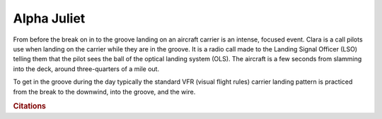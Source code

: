 
.. |the_pattern| image:: images/carrier_landing_pattern.jpg
   :height: 635px
   :width: 500px
   
.. |the_ball| image:: images/the_ball.jpg
   :height: 491px
   :width: 736px
   
Alpha Juliet
================================

From before the break on in to the groove landing on an aircraft carrier is an intense, focused event. Clara is a call pilots use when landing on the carrier while they are in the groove. It is a radio call made to the Landing Signal Officer (LSO) telling them that the pilot sees the ball of the optical landing system (OLS). The aircraft is a few seconds from slamming into the deck, around three-quarters of a mile out.

|the_ball|

To get in the groove during the day typically the standard VFR (visual flight rules) carrier landing pattern is practiced from the break to the downwind, into the groove, and the wire.

|the_pattern|
    

.. rubric:: Citations
